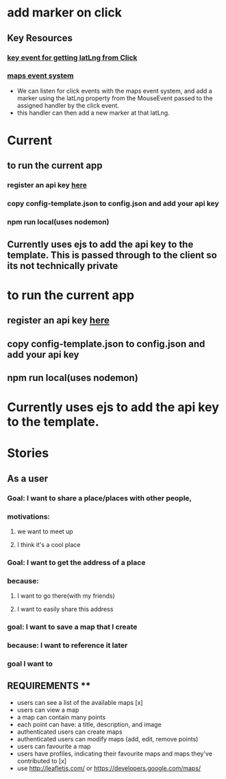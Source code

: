 * add marker on click
** Key Resources
*** [[https://developers.google.com/maps/documentation/javascript/reference/map#MouseEvent][key event for getting latLng from Click]]
*** [[https://developers.google.com/maps/documentation/javascript/reference/map#MouseEvent][maps event system]]
 - We can listen for click events with the maps event system, and add a marker using the latLng property from the MouseEvent passed to the assigned handler by the click event.
 - this handler can then add a new marker at that latLng.
* Current

** to run the current app
*** register an api key [[https://console.cloud.google.com/google/maps-apis][here]]
*** copy config-template.json to config.json and add your api key
*** npm run local(uses nodemon)
** Currently uses ejs to add the api key to the template. This is passed through to the client so its not technically private
* to run the current app
** register an api key [[https://console.cloud.google.com/google/maps-apis][here]]
** copy config-template.json to config.json and add your api key
** npm run local(uses nodemon)
* Currently uses ejs to add the api key to the template.

* Stories
** As a user
*** Goal: I want to share a place/places with other people,
*** motivations:
**** we want to meet up
**** I think it's a cool place
*** Goal: I want to get the address of a place
*** because:
**** I want to go there(with my friends)
**** I want to easily share this address
*** goal: I want to save a map that I create
*** because: I want to reference it later
*** goal I want to

** REQUIREMENTS **
- users can see a list of the available maps [x]
- users can view a map
- a map can contain many points
- each point can have: a title, description, and image
- authenticated users can create maps
- authenticated users can modify maps (add, edit, remove points)
- users can favourite a map
- users have profiles, indicating their favourite maps and maps they've contributed to [x]
- use http://leafletjs.com/ or https://developers.google.com/maps/
